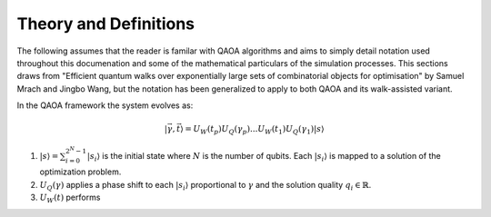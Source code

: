 Theory and Definitions
======================

The following assumes that the reader is familar with QAOA algorithms and aims to simply detail notation used throughout this documenation and some of the mathematical particulars of the simulation processes. This sections draws from "Efficient quantum walks over exponentially large sets of combinatorial objects for optimisation" by Samuel Mrach and Jingbo Wang, but the notation has been generalized to apply to both QAOA and its walk-assisted variant.

In the QAOA framework the system evolves as:

.. math::

    |\vec{\gamma},\vec{t}\rangle=U_W(t_p)U_Q(\gamma_p)...U_W(t_1)U_Q(\gamma_1)|s\rangle

#. :math:`|s\rangle = \sum_{i=0}^{2^N-1}|s_i\rangle` is the initial state where :math:`N` is the number of qubits. Each :math:`|s_i\rangle` is mapped to a solution of the optimization problem.

#. :math:`U_Q(\gamma)` applies a phase shift to each :math:`|s_i\rangle` proportional to :math:`\gamma` and the solution quality :math:`q_i \in \mathbb{R}`.

#. :math:`U_W(t)` performs 
